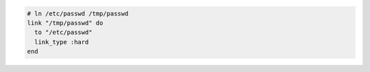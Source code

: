 .. This is an included how-to. 

.. To create a hard link:

.. code-block:: ruby

   # ln /etc/passwd /tmp/passwd
   link "/tmp/passwd" do
     to "/etc/passwd"
     link_type :hard
   end
